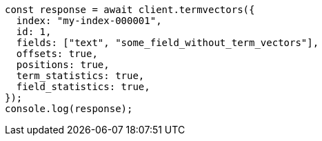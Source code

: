 // This file is autogenerated, DO NOT EDIT
// Use `node scripts/generate-docs-examples.js` to generate the docs examples

[source, js]
----
const response = await client.termvectors({
  index: "my-index-000001",
  id: 1,
  fields: ["text", "some_field_without_term_vectors"],
  offsets: true,
  positions: true,
  term_statistics: true,
  field_statistics: true,
});
console.log(response);
----
